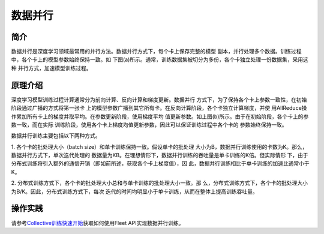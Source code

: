 数据并行
=========

简介
~~~~~~~~~~~~~~

数据并行是深度学习领域最常用的并行方法。数据并行方式下，每个卡上保存完整的模型
副本，并行处理多个数据。训练过程中，各个卡上的模型参数始终保持一致。如
下图(a)所示。通常，训练数据集被切分为多份，各个卡独立处理一份数据集，采用这种
并行方式，加速模型训练过程。

.. image:: ../img/data_parallel.png
  :width: 800
  :alt: Data Parallel
  :align: center

原理介绍
~~~~~~~~~~~~~~

深度学习模型训练过程计算通常分为前向计算、反向计算和梯度更新。数据并行
方式下，为了保持各个卡上参数一致性，在初始阶段通过广播的方式将第一张卡
上的模型参数广播到其它所有卡。在反向计算阶段，各个卡独立计算梯度，并使
用AllReduce操作累加所有卡上的梯度并取平均。在参数更新阶段，使用梯度平均
值更新参数。如上图(b)所示。由于在初始阶段，各个卡上的参数一致，而在实际
训练阶段，使用各个卡上梯度均值更新参数，因此可以保证训练过程中各个卡的
参数始终保持一致。

数据并行训练主要包括以下两种方式。

1. 各个卡的批处理大小（batch size）和单卡训练保持一致。假设单卡的批处理
大小为B，数据并行训练使用的卡数为K。那么，数据并行方式下，单次迭代处理的
数据量为KB。在理想情形下，数据并行训练的吞吐量是单卡训练的K倍。但实际情形
下，由于分布式训练将引入额外的通信开销（即如前所述，获取各个卡上梯度值），因
此，数据并行训练相比于单卡训练的加速比通常小于K。

2. 分布式训练方式下，各个卡的批处理大小总和与单卡训练的批处理大小一致。那
么，分布式训练方式下，各个卡的批处理大小为B/K。因此，分布式训练方式下，每次
迭代的时间均明显小于单卡训练，从而在整体上提高训练吞吐量。


操作实践
~~~~~~~~~~~~~~

请参考\ `Collective训练快速开始 <../collective_quick_start.html>`_\ 获取如何使用Fleet API实现数据并行训练。
